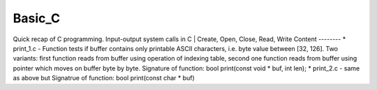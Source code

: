 ***************
Basic_C
***************
Quick recap of C programming. Input-output system calls in C | Create, Open, Close, Read, Write
Content
--------
* print_1.c - Function tests if buffer contains only printable ASCII characters, i.e. byte value between [32, 126].
Two variants: first function reads from buffer using operation of indexing table, second one function reads from buffer using pointer which moves on buffer byte by byte.
Signature of function: bool print(const void * buf, int len);
* print_2.c - same as above but
Signatrue of function: bool print(const char * buf)
